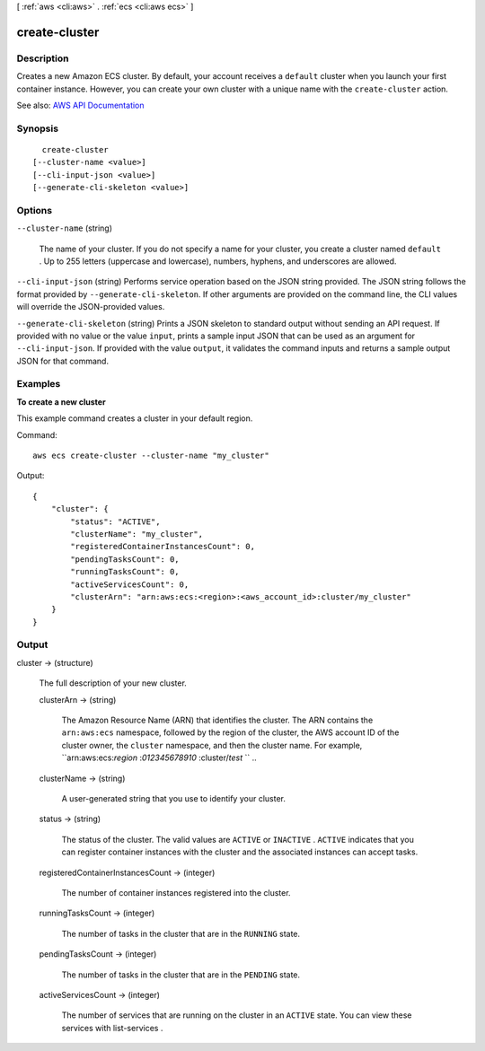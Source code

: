 [ :ref:`aws <cli:aws>` . :ref:`ecs <cli:aws ecs>` ]

.. _cli:aws ecs create-cluster:


**************
create-cluster
**************



===========
Description
===========



Creates a new Amazon ECS cluster. By default, your account receives a ``default`` cluster when you launch your first container instance. However, you can create your own cluster with a unique name with the ``create-cluster`` action.



See also: `AWS API Documentation <https://docs.aws.amazon.com/goto/WebAPI/ecs-2014-11-13/CreateCluster>`_


========
Synopsis
========

::

    create-cluster
  [--cluster-name <value>]
  [--cli-input-json <value>]
  [--generate-cli-skeleton <value>]




=======
Options
=======

``--cluster-name`` (string)


  The name of your cluster. If you do not specify a name for your cluster, you create a cluster named ``default`` . Up to 255 letters (uppercase and lowercase), numbers, hyphens, and underscores are allowed.

  

``--cli-input-json`` (string)
Performs service operation based on the JSON string provided. The JSON string follows the format provided by ``--generate-cli-skeleton``. If other arguments are provided on the command line, the CLI values will override the JSON-provided values.

``--generate-cli-skeleton`` (string)
Prints a JSON skeleton to standard output without sending an API request. If provided with no value or the value ``input``, prints a sample input JSON that can be used as an argument for ``--cli-input-json``. If provided with the value ``output``, it validates the command inputs and returns a sample output JSON for that command.



========
Examples
========

**To create a new cluster**

This example command creates a cluster in your default region.

Command::

  aws ecs create-cluster --cluster-name "my_cluster"

Output::

	{
	    "cluster": {
	        "status": "ACTIVE",
	        "clusterName": "my_cluster",
	        "registeredContainerInstancesCount": 0,
	        "pendingTasksCount": 0,
	        "runningTasksCount": 0,
	        "activeServicesCount": 0,
	        "clusterArn": "arn:aws:ecs:<region>:<aws_account_id>:cluster/my_cluster"
	    }
	}


======
Output
======

cluster -> (structure)

  

  The full description of your new cluster.

  

  clusterArn -> (string)

    

    The Amazon Resource Name (ARN) that identifies the cluster. The ARN contains the ``arn:aws:ecs`` namespace, followed by the region of the cluster, the AWS account ID of the cluster owner, the ``cluster`` namespace, and then the cluster name. For example, ``arn:aws:ecs:*region* :*012345678910* :cluster/*test* `` ..

    

    

  clusterName -> (string)

    

    A user-generated string that you use to identify your cluster.

    

    

  status -> (string)

    

    The status of the cluster. The valid values are ``ACTIVE`` or ``INACTIVE`` . ``ACTIVE`` indicates that you can register container instances with the cluster and the associated instances can accept tasks.

    

    

  registeredContainerInstancesCount -> (integer)

    

    The number of container instances registered into the cluster.

    

    

  runningTasksCount -> (integer)

    

    The number of tasks in the cluster that are in the ``RUNNING`` state.

    

    

  pendingTasksCount -> (integer)

    

    The number of tasks in the cluster that are in the ``PENDING`` state.

    

    

  activeServicesCount -> (integer)

    

    The number of services that are running on the cluster in an ``ACTIVE`` state. You can view these services with  list-services .

    

    

  

